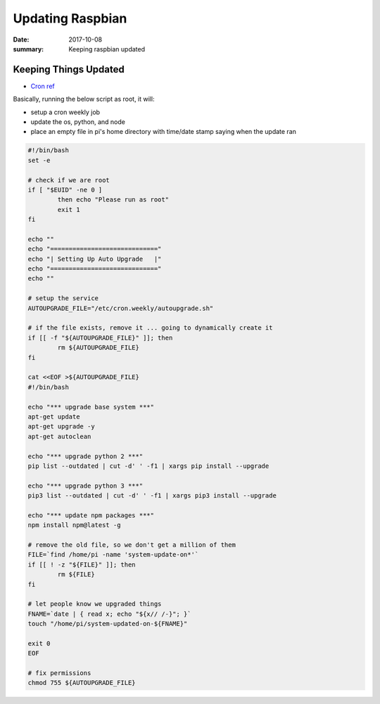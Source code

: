 Updating Raspbian
============================

:date: 2017-10-08
:summary: Keeping raspbian updated

Keeping Things Updated
------------------------

- `Cron ref <https://help.ubuntu.com/community/AutoWeeklyUpdateHowTo>`_

Basically, running the below script as root, it will:

- setup a cron weekly job
- update the os, python, and node
- place an empty file in pi's home directory with time/date stamp saying when the update ran

.. code-block:: bash

	#!/bin/bash
	set -e

	# check if we are root
	if [ "$EUID" -ne 0 ]
		then echo "Please run as root"
		exit 1
	fi

	echo ""
	echo "============================="
	echo "| Setting Up Auto Upgrade   |"
	echo "============================="
	echo ""

	# setup the service
	AUTOUPGRADE_FILE="/etc/cron.weekly/autoupgrade.sh"

	# if the file exists, remove it ... going to dynamically create it
	if [[ -f "${AUTOUPGRADE_FILE}" ]]; then
		rm ${AUTOUPGRADE_FILE}
	fi

	cat <<EOF >${AUTOUPGRADE_FILE}
	#!/bin/bash

	echo "*** upgrade base system ***"
	apt-get update
	apt-get upgrade -y
	apt-get autoclean

	echo "*** upgrade python 2 ***"
	pip list --outdated | cut -d' ' -f1 | xargs pip install --upgrade

	echo "*** upgrade python 3 ***"
	pip3 list --outdated | cut -d' ' -f1 | xargs pip3 install --upgrade

	echo "*** update npm packages ***"
	npm install npm@latest -g

	# remove the old file, so we don't get a million of them
	FILE=`find /home/pi -name 'system-update-on*'`
	if [[ ! -z "${FILE}" ]]; then
		rm ${FILE}
	fi

	# let people know we upgraded things
	FNAME=`date | { read x; echo "${x// /-}"; }`
	touch "/home/pi/system-updated-on-${FNAME}"

	exit 0
	EOF

	# fix permissions
	chmod 755 ${AUTOUPGRADE_FILE}
